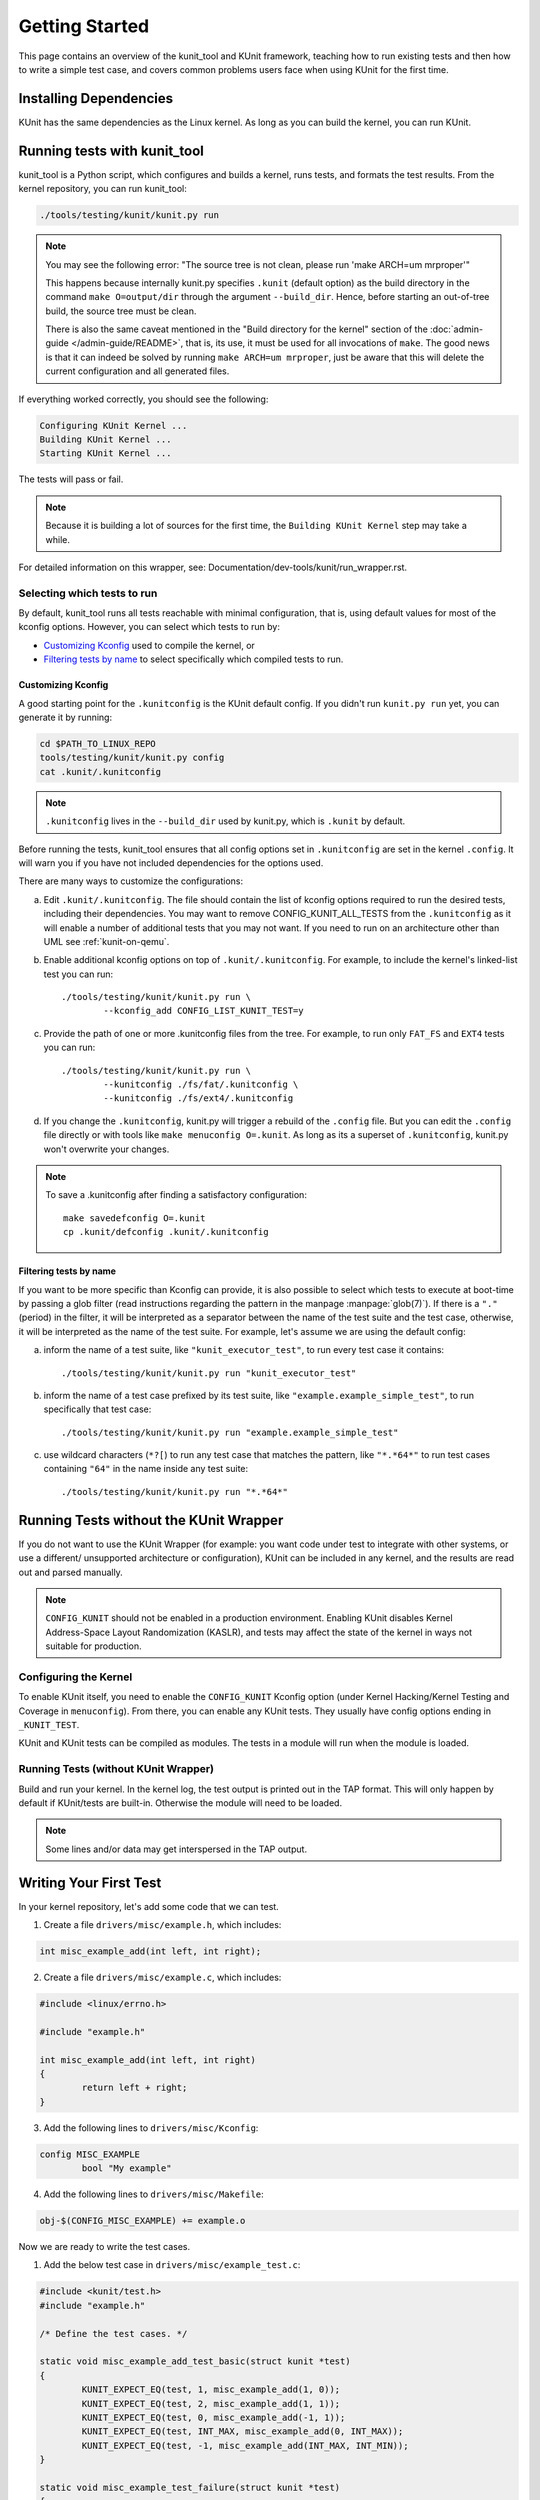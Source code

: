 .. SPDX-License-Identifier: GPL-2.0

===============
Getting Started
===============

This page contains an overview of the kunit_tool and KUnit framework,
teaching how to run existing tests and then how to write a simple test case,
and covers common problems users face when using KUnit for the first time.

Installing Dependencies
=======================
KUnit has the same dependencies as the Linux kernel. As long as you can
build the kernel, you can run KUnit.

Running tests with kunit_tool
=============================
kunit_tool is a Python script, which configures and builds a kernel, runs
tests, and formats the test results. From the kernel repository, you
can run kunit_tool:

.. code-block:: bash

	./tools/testing/kunit/kunit.py run

.. note ::
	You may see the following error:
	"The source tree is not clean, please run 'make ARCH=um mrproper'"

	This happens because internally kunit.py specifies ``.kunit``
	(default option) as the build directory in the command ``make O=output/dir``
	through the argument ``--build_dir``.  Hence, before starting an
	out-of-tree build, the source tree must be clean.

	There is also the same caveat mentioned in the "Build directory for
	the kernel" section of the :doc:`admin-guide </admin-guide/README>`,
	that is, its use, it must be used for all invocations of ``make``.
	The good news is that it can indeed be solved by running
	``make ARCH=um mrproper``, just be aware that this will delete the
	current configuration and all generated files.

If everything worked correctly, you should see the following:

.. code-block::

	Configuring KUnit Kernel ...
	Building KUnit Kernel ...
	Starting KUnit Kernel ...

The tests will pass or fail.

.. note ::
   Because it is building a lot of sources for the first time,
   the ``Building KUnit Kernel`` step may take a while.

For detailed information on this wrapper, see:
Documentation/dev-tools/kunit/run_wrapper.rst.

Selecting which tests to run
----------------------------

By default, kunit_tool runs all tests reachable with minimal configuration,
that is, using default values for most of the kconfig options.  However,
you can select which tests to run by:

- `Customizing Kconfig`_ used to compile the kernel, or
- `Filtering tests by name`_ to select specifically which compiled tests to run.

Customizing Kconfig
~~~~~~~~~~~~~~~~~~~
A good starting point for the ``.kunitconfig`` is the KUnit default config.
If you didn't run ``kunit.py run`` yet, you can generate it by running:

.. code-block:: bash

	cd $PATH_TO_LINUX_REPO
	tools/testing/kunit/kunit.py config
	cat .kunit/.kunitconfig

.. note ::
   ``.kunitconfig`` lives in the ``--build_dir`` used by kunit.py, which is
   ``.kunit`` by default.

Before running the tests, kunit_tool ensures that all config options
set in ``.kunitconfig`` are set in the kernel ``.config``. It will warn
you if you have not included dependencies for the options used.

There are many ways to customize the configurations:

a. Edit ``.kunit/.kunitconfig``. The file should contain the list of kconfig
   options required to run the desired tests, including their dependencies.
   You may want to remove CONFIG_KUNIT_ALL_TESTS from the ``.kunitconfig`` as
   it will enable a number of additional tests that you may not want.
   If you need to run on an architecture other than UML see :ref:`kunit-on-qemu`.

b. Enable additional kconfig options on top of ``.kunit/.kunitconfig``.
   For example, to include the kernel's linked-list test you can run::

	./tools/testing/kunit/kunit.py run \
		--kconfig_add CONFIG_LIST_KUNIT_TEST=y

c. Provide the path of one or more .kunitconfig files from the tree.
   For example, to run only ``FAT_FS`` and ``EXT4`` tests you can run::

	./tools/testing/kunit/kunit.py run \
		--kunitconfig ./fs/fat/.kunitconfig \
		--kunitconfig ./fs/ext4/.kunitconfig

d. If you change the ``.kunitconfig``, kunit.py will trigger a rebuild of the
   ``.config`` file. But you can edit the ``.config`` file directly or with
   tools like ``make menuconfig O=.kunit``. As long as its a superset of
   ``.kunitconfig``, kunit.py won't overwrite your changes.

.. note ::

	To save a .kunitconfig after finding a satisfactory configuration::

		make savedefconfig O=.kunit
		cp .kunit/defconfig .kunit/.kunitconfig

Filtering tests by name
~~~~~~~~~~~~~~~~~~~~~~~
If you want to be more specific than Kconfig can provide, it is also possible
to select which tests to execute at boot-time by passing a glob filter
(read instructions regarding the pattern in the manpage :manpage:`glob(7)`).
If there is a ``"."`` (period) in the filter, it will be interpreted as a
separator between the name of the test suite and the test case,
otherwise, it will be interpreted as the name of the test suite.
For example, let's assume we are using the default config:

a. inform the name of a test suite, like ``"kunit_executor_test"``,
   to run every test case it contains::

	./tools/testing/kunit/kunit.py run "kunit_executor_test"

b. inform the name of a test case prefixed by its test suite,
   like ``"example.example_simple_test"``, to run specifically that test case::

	./tools/testing/kunit/kunit.py run "example.example_simple_test"

c. use wildcard characters (``*?[``) to run any test case that matches the pattern,
   like ``"*.*64*"`` to run test cases containing ``"64"`` in the name inside
   any test suite::

	./tools/testing/kunit/kunit.py run "*.*64*"

Running Tests without the KUnit Wrapper
=======================================
If you do not want to use the KUnit Wrapper (for example: you want code
under test to integrate with other systems, or use a different/
unsupported architecture or configuration), KUnit can be included in
any kernel, and the results are read out and parsed manually.

.. note ::
   ``CONFIG_KUNIT`` should not be enabled in a production environment.
   Enabling KUnit disables Kernel Address-Space Layout Randomization
   (KASLR), and tests may affect the state of the kernel in ways not
   suitable for production.

Configuring the Kernel
----------------------
To enable KUnit itself, you need to enable the ``CONFIG_KUNIT`` Kconfig
option (under Kernel Hacking/Kernel Testing and Coverage in
``menuconfig``). From there, you can enable any KUnit tests. They
usually have config options ending in ``_KUNIT_TEST``.

KUnit and KUnit tests can be compiled as modules. The tests in a module
will run when the module is loaded.

Running Tests (without KUnit Wrapper)
-------------------------------------
Build and run your kernel. In the kernel log, the test output is printed
out in the TAP format. This will only happen by default if KUnit/tests
are built-in. Otherwise the module will need to be loaded.

.. note ::
   Some lines and/or data may get interspersed in the TAP output.

Writing Your First Test
=======================
In your kernel repository, let's add some code that we can test.

1. Create a file ``drivers/misc/example.h``, which includes:

.. code-block:: c

	int misc_example_add(int left, int right);

2. Create a file ``drivers/misc/example.c``, which includes:

.. code-block:: c

	#include <linux/errno.h>

	#include "example.h"

	int misc_example_add(int left, int right)
	{
		return left + right;
	}

3. Add the following lines to ``drivers/misc/Kconfig``:

.. code-block:: kconfig

	config MISC_EXAMPLE
		bool "My example"

4. Add the following lines to ``drivers/misc/Makefile``:

.. code-block:: make

	obj-$(CONFIG_MISC_EXAMPLE) += example.o

Now we are ready to write the test cases.

1. Add the below test case in ``drivers/misc/example_test.c``:

.. code-block:: c

	#include <kunit/test.h>
	#include "example.h"

	/* Define the test cases. */

	static void misc_example_add_test_basic(struct kunit *test)
	{
		KUNIT_EXPECT_EQ(test, 1, misc_example_add(1, 0));
		KUNIT_EXPECT_EQ(test, 2, misc_example_add(1, 1));
		KUNIT_EXPECT_EQ(test, 0, misc_example_add(-1, 1));
		KUNIT_EXPECT_EQ(test, INT_MAX, misc_example_add(0, INT_MAX));
		KUNIT_EXPECT_EQ(test, -1, misc_example_add(INT_MAX, INT_MIN));
	}

	static void misc_example_test_failure(struct kunit *test)
	{
		KUNIT_FAIL(test, "This test never passes.");
	}

	static struct kunit_case misc_example_test_cases[] = {
		KUNIT_CASE(misc_example_add_test_basic),
		KUNIT_CASE(misc_example_test_failure),
		{}
	};

	static struct kunit_suite misc_example_test_suite = {
		.name = "misc-example",
		.test_cases = misc_example_test_cases,
	};
	kunit_test_suite(misc_example_test_suite);

2. Add the following lines to ``drivers/misc/Kconfig``:

.. code-block:: kconfig

	config MISC_EXAMPLE_TEST
		tristate "Test for my example" if !KUNIT_ALL_TESTS
		depends on MISC_EXAMPLE && KUNIT=y
		default KUNIT_ALL_TESTS

3. Add the following lines to ``drivers/misc/Makefile``:

.. code-block:: make

	obj-$(CONFIG_MISC_EXAMPLE_TEST) += example_test.o

4. Add the following lines to ``.kunitconfig``:

.. code-block:: none

	CONFIG_MISC_EXAMPLE=y
	CONFIG_MISC_EXAMPLE_TEST=y

5. Run the test:

.. code-block:: bash

	./tools/testing/kunit/kunit.py run

You should see the following failure:

.. code-block:: none

	...
	[16:08:57] [PASSED] misc-example:misc_example_add_test_basic
	[16:08:57] [FAILED] misc-example:misc_example_test_failure
	[16:08:57] EXPECTATION FAILED at drivers/misc/example-test.c:17
	[16:08:57]      This test never passes.
	...

Congrats! You just wrote your first KUnit test.

Next Steps
==========

*   Documentation/dev-tools/kunit/architecture.rst - KUnit architecture.
*   Documentation/dev-tools/kunit/run_wrapper.rst - run kunit_tool.
*   Documentation/dev-tools/kunit/run_manual.rst - run tests without kunit_tool.
*   Documentation/dev-tools/kunit/usage.rst - write tests.
*   Documentation/dev-tools/kunit/tips.rst - best practices with
    examples.
*   Documentation/dev-tools/kunit/api/index.rst - KUnit APIs
    used for testing.
*   Documentation/dev-tools/kunit/faq.rst - KUnit common questions and
    answers.
